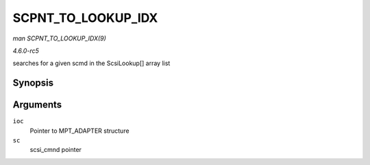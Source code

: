 .. -*- coding: utf-8; mode: rst -*-

.. _API-SCPNT-TO-LOOKUP-IDX:

===================
SCPNT_TO_LOOKUP_IDX
===================

*man SCPNT_TO_LOOKUP_IDX(9)*

*4.6.0-rc5*

searches for a given scmd in the ScsiLookup[] array list


Synopsis
========

.. c:function:: int SCPNT_TO_LOOKUP_IDX( MPT_ADAPTER * ioc, struct scsi_cmnd * sc )

Arguments
=========

``ioc``
    Pointer to MPT_ADAPTER structure

``sc``
    scsi_cmnd pointer


.. ------------------------------------------------------------------------------
.. This file was automatically converted from DocBook-XML with the dbxml
.. library (https://github.com/return42/sphkerneldoc). The origin XML comes
.. from the linux kernel, refer to:
..
.. * https://github.com/torvalds/linux/tree/master/Documentation/DocBook
.. ------------------------------------------------------------------------------
